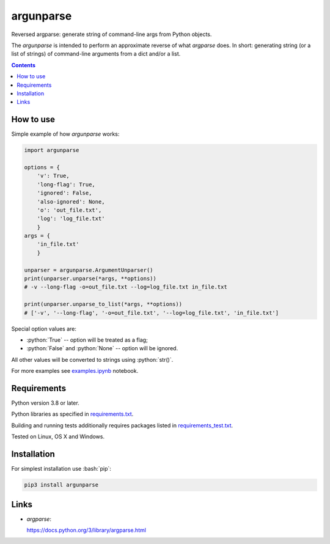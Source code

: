 .. role:: bash(code)
    :language: bash

.. role:: python(code)
    :language: python


==========
argunparse
==========

Reversed argparse: generate string of command-line args from Python objects.

.. image:: https://img.shields.io/pypi/v/argunparse.svg
    :target: https://pypi.org/project/argunparse
    :alt: package version from PyPI

.. image:: https://github.com/mbdevpl/argunparse/actions/workflows/python.yml/badge.svg?branch=main
    :target: https://github.com/mbdevpl/argunparse/actions
    :alt: build status from GitHub

.. image:: https://codecov.io/gh/mbdevpl/argunparse/branch/main/graph/badge.svg
    :target: https://codecov.io/gh/mbdevpl/argunparse
    :alt: test coverage from Codecov

.. image:: https://api.codacy.com/project/badge/Grade/fd6a7e9ac9324d9f9b5d1e77d10000e4
    :target: https://app.codacy.com/gh/mbdevpl/argunparse
    :alt: grade from Codacy

.. image:: https://img.shields.io/github/license/mbdevpl/argunparse.svg
    :target: NOTICE
    :alt: license

The *argunparse* is intended to perform an approximate reverse of what *argparse* does. In short:
generating string (or a list of strings) of command-line arguments from a dict and/or a list.

.. contents::
    :backlinks: none


How to use
==========

Simple example of how *argunparse* works:

.. code:: python

    import argunparse

    options = {
        'v': True,
        'long-flag': True,
        'ignored': False,
        'also-ignored': None,
        'o': 'out_file.txt',
        'log': 'log_file.txt'
        }
    args = {
        'in_file.txt'
        }

    unparser = argunparse.ArgumentUnparser()
    print(unparser.unparse(*args, **options))
    # -v --long-flag -o=out_file.txt --log=log_file.txt in_file.txt

    print(unparser.unparse_to_list(*args, **options))
    # ['-v', '--long-flag', '-o=out_file.txt', '--log=log_file.txt', 'in_file.txt']

Special option values are:

*   :python:`True` -- option will be treated as a flag;
*   :python:`False` and :python:`None` -- option will be ignored.

All other values will be converted to strings using :python:`str()`.

For more examples see `<examples.ipynb>`_ notebook.


Requirements
============

Python version 3.8 or later.

Python libraries as specified in `<requirements.txt>`_.

Building and running tests additionally requires packages listed in `<requirements_test.txt>`_.

Tested on Linux, OS X and Windows.


Installation
============

For simplest installation use :bash:`pip`:

.. code:: bash

    pip3 install argunparse

Links
=====

-  *argparse*:

   https://docs.python.org/3/library/argparse.html
